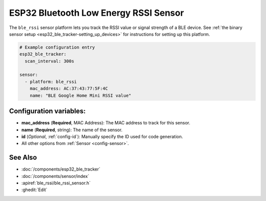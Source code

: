 ESP32 Bluetooth Low Energy RSSI Sensor
======================================

.. seo::
    :description: Instructions for setting up RSSI sensors for the ESP32 BLE.
    :image: bluetooth.png
    :keywords: ESP32

The ``ble_rssi`` sensor platform lets you track the RSSI value or signal strength of a
BLE device. See :ref:`the binary sensor setup <esp32_ble_tracker-setting_up_devices>` for
instructions for setting up this platform.

.. code-block:: yaml

    # Example configuration entry
    esp32_ble_tracker:
      scan_interval: 300s

    sensor:
      - platform: ble_rssi
        mac_address: AC:37:43:77:5F:4C
        name: "BLE Google Home Mini RSSI value"

Configuration variables:
------------------------

-  **mac_address** (**Required**, MAC Address): The MAC address to track for this
   sensor.
-  **name** (**Required**, string): The name of the sensor.
- **id** (*Optional*, :ref:`config-id`): Manually specify the ID used for code generation.
- All other options from :ref:`Sensor <config-sensor>`.

See Also
--------

- :doc:`/components/esp32_ble_tracker`
- :doc:`/components/sensor/index`
- :apiref:`ble_rssi/ble_rssi_sensor.h`
- :ghedit:`Edit`
